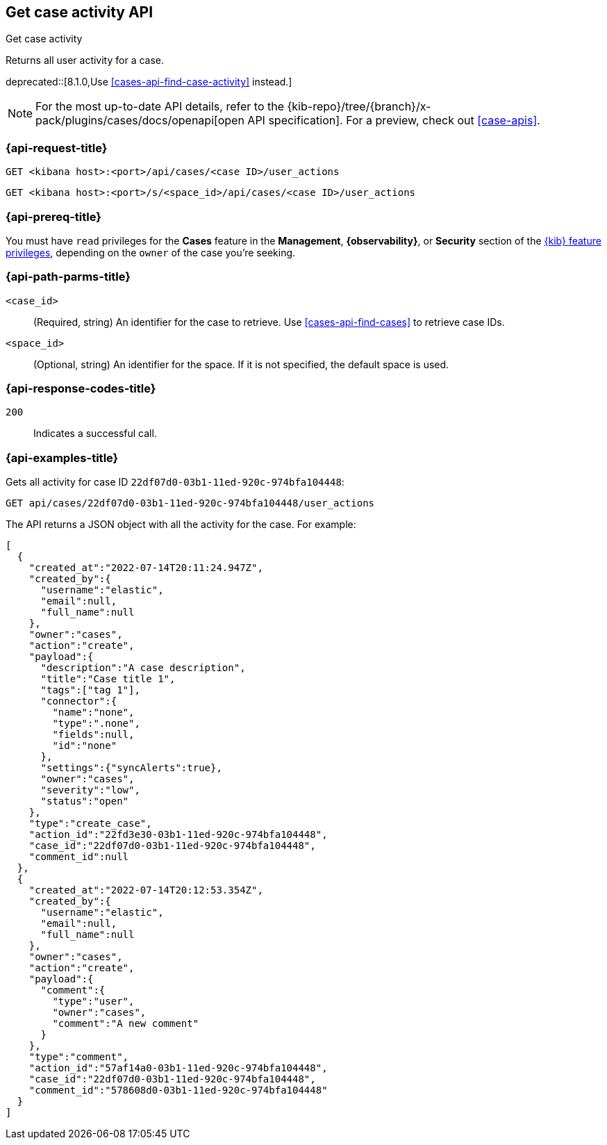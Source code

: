 [[cases-api-get-case-activity]]
== Get case activity API
++++
<titleabbrev>Get case activity</titleabbrev>
++++

Returns all user activity for a case.

deprecated::[8.1.0,Use <<cases-api-find-case-activity>> instead.]

[NOTE]
====
For the most up-to-date API details, refer to the
{kib-repo}/tree/{branch}/x-pack/plugins/cases/docs/openapi[open API specification]. For a preview, check out <<case-apis>>.
====

=== {api-request-title}

`GET <kibana host>:<port>/api/cases/<case ID>/user_actions`

`GET <kibana host>:<port>/s/<space_id>/api/cases/<case ID>/user_actions`

=== {api-prereq-title}

You must have `read` privileges for the *Cases* feature in the *Management*,
*{observability}*, or *Security* section of the
<<kibana-feature-privileges,{kib} feature privileges>>, depending on the
`owner` of the case you're seeking.

=== {api-path-parms-title}

`<case_id>`::
(Required, string) An identifier for the case to retrieve. Use 
<<cases-api-find-cases>> to retrieve case IDs.

`<space_id>`::
(Optional, string) An identifier for the space. If it is not specified, the
default space is used.

=== {api-response-codes-title}

`200`::
   Indicates a successful call.

=== {api-examples-title}

Gets all activity for case ID `22df07d0-03b1-11ed-920c-974bfa104448`:

[source,sh]
--------------------------------------------------
GET api/cases/22df07d0-03b1-11ed-920c-974bfa104448/user_actions
--------------------------------------------------
// KIBANA

The API returns a JSON object with all the activity for the case. For example: 

[source,json]
--------------------------------------------------
[
  {
    "created_at":"2022-07-14T20:11:24.947Z",
    "created_by":{
      "username":"elastic",
      "email":null,
      "full_name":null
    },
    "owner":"cases",
    "action":"create",
    "payload":{
      "description":"A case description",
      "title":"Case title 1",
      "tags":["tag 1"],
      "connector":{
        "name":"none",
        "type":".none",
        "fields":null,
        "id":"none"
      },
      "settings":{"syncAlerts":true},
      "owner":"cases",
      "severity":"low",
      "status":"open"
    },
    "type":"create_case",
    "action_id":"22fd3e30-03b1-11ed-920c-974bfa104448",
    "case_id":"22df07d0-03b1-11ed-920c-974bfa104448",
    "comment_id":null
  },
  {
    "created_at":"2022-07-14T20:12:53.354Z",
    "created_by":{
      "username":"elastic",
      "email":null,
      "full_name":null
    },
    "owner":"cases",
    "action":"create",
    "payload":{
      "comment":{
        "type":"user",
        "owner":"cases",
        "comment":"A new comment"
      }
    },
    "type":"comment",
    "action_id":"57af14a0-03b1-11ed-920c-974bfa104448",
    "case_id":"22df07d0-03b1-11ed-920c-974bfa104448",
    "comment_id":"578608d0-03b1-11ed-920c-974bfa104448"
  }
]
--------------------------------------------------